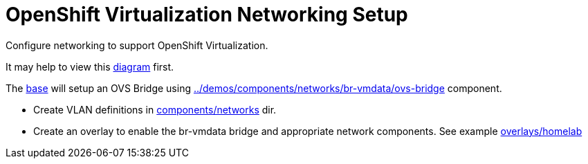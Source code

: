 = OpenShift Virtualization Networking Setup

Configure networking to support OpenShift Virtualization.

It may help to view this link:diagram.md[diagram] first.

The link:base[] will setup an OVS Bridge using link:../demos/components/networks/br-vmdata/ovs-bridge[] component.

* Create VLAN definitions in link:../components/networks[components/networks] dir.
* Create an overlay to enable the br-vmdata bridge and appropriate network components. See example link:overlays/homelab[overlays/homelab]
